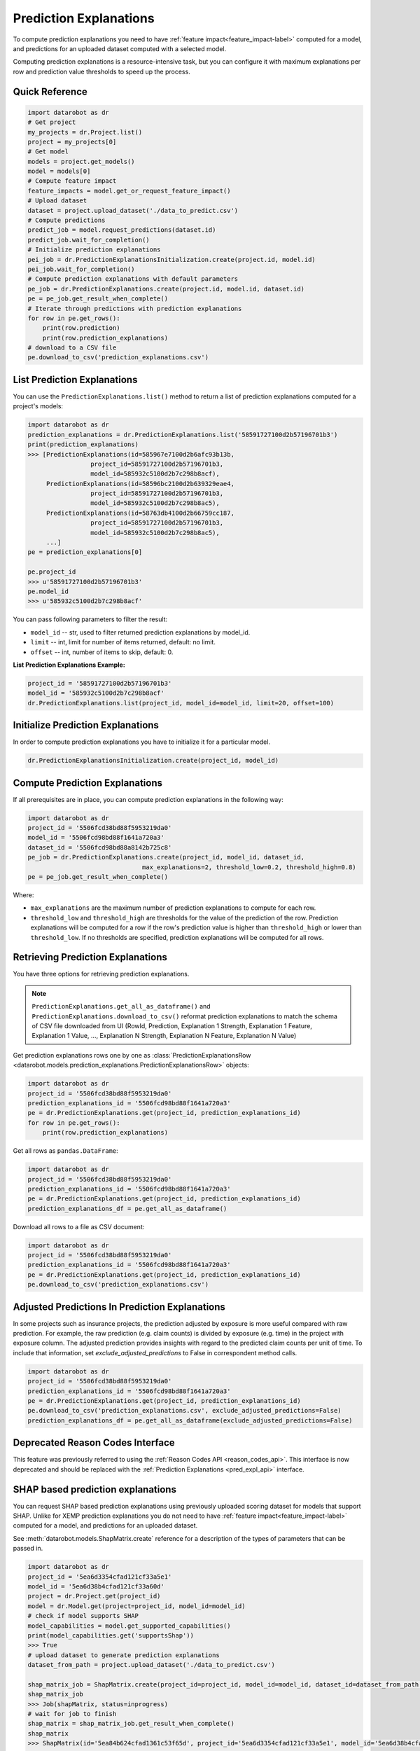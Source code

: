 .. _reason_codes:

=======================
Prediction Explanations
=======================

To compute prediction explanations you need to have :ref:`feature impact<feature_impact-label>`
computed for a model, and predictions for an uploaded dataset
computed with a selected model.

Computing prediction explanations is a resource-intensive task, but you can configure it with
maximum explanations per row and prediction value thresholds to speed up the process.

Quick Reference
***************

.. code-block:: python

    import datarobot as dr
    # Get project
    my_projects = dr.Project.list()
    project = my_projects[0]
    # Get model
    models = project.get_models()
    model = models[0]
    # Compute feature impact
    feature_impacts = model.get_or_request_feature_impact()
    # Upload dataset
    dataset = project.upload_dataset('./data_to_predict.csv')
    # Compute predictions
    predict_job = model.request_predictions(dataset.id)
    predict_job.wait_for_completion()
    # Initialize prediction explanations
    pei_job = dr.PredictionExplanationsInitialization.create(project.id, model.id)
    pei_job.wait_for_completion()
    # Compute prediction explanations with default parameters
    pe_job = dr.PredictionExplanations.create(project.id, model.id, dataset.id)
    pe = pe_job.get_result_when_complete()
    # Iterate through predictions with prediction explanations
    for row in pe.get_rows():
        print(row.prediction)
        print(row.prediction_explanations)
    # download to a CSV file
    pe.download_to_csv('prediction_explanations.csv')

List Prediction Explanations
****************************
You can use the ``PredictionExplanations.list()`` method to return a list of prediction
explanations computed for a project's models:

.. code-block:: python

    import datarobot as dr
    prediction_explanations = dr.PredictionExplanations.list('58591727100d2b57196701b3')
    print(prediction_explanations)
    >>> [PredictionExplanations(id=585967e7100d2b6afc93b13b,
                     project_id=58591727100d2b57196701b3,
                     model_id=585932c5100d2b7c298b8acf),
         PredictionExplanations(id=58596bc2100d2b639329eae4,
                     project_id=58591727100d2b57196701b3,
                     model_id=585932c5100d2b7c298b8ac5),
         PredictionExplanations(id=58763db4100d2b66759cc187,
                     project_id=58591727100d2b57196701b3,
                     model_id=585932c5100d2b7c298b8ac5),
         ...]
    pe = prediction_explanations[0]

    pe.project_id
    >>> u'58591727100d2b57196701b3'
    pe.model_id
    >>> u'585932c5100d2b7c298b8acf'

You can pass following parameters to filter the result:

* ``model_id`` -- str, used to filter returned prediction explanations by model_id.
* ``limit`` -- int, limit for number of items returned, default: no limit.
* ``offset`` -- int, number of items to skip, default: 0.

**List Prediction Explanations Example:**

.. code-block:: python

    project_id = '58591727100d2b57196701b3'
    model_id = '585932c5100d2b7c298b8acf'
    dr.PredictionExplanations.list(project_id, model_id=model_id, limit=20, offset=100)


Initialize Prediction Explanations
**********************************
In order to compute prediction explanations you have to initialize it for a particular model.

.. code-block:: python

    dr.PredictionExplanationsInitialization.create(project_id, model_id)

Compute Prediction Explanations
*******************************
If all prerequisites are in place, you can compute prediction explanations in the following way:

.. code-block:: python

    import datarobot as dr
    project_id = '5506fcd38bd88f5953219da0'
    model_id = '5506fcd98bd88f1641a720a3'
    dataset_id = '5506fcd98bd88a8142b725c8'
    pe_job = dr.PredictionExplanations.create(project_id, model_id, dataset_id,
                                   max_explanations=2, threshold_low=0.2, threshold_high=0.8)
    pe = pe_job.get_result_when_complete()

Where:

* ``max_explanations`` are the maximum number of prediction explanations to compute for each row.
* ``threshold_low`` and ``threshold_high`` are thresholds for the value of the prediction of the
  row. Prediction explanations will be computed for a row if the row's prediction value is higher
  than ``threshold_high`` or lower than ``threshold_low``. If no thresholds are specified,
  prediction explanations will be computed for all rows.

Retrieving Prediction Explanations
**********************************
You have three options for retrieving prediction explanations.

.. note:: ``PredictionExplanations.get_all_as_dataframe()`` and
          ``PredictionExplanations.download_to_csv()`` reformat
          prediction explanations to match the schema of CSV file downloaded from UI (RowId,
          Prediction, Explanation 1 Strength, Explanation 1 Feature, Explanation 1 Value, ...,
          Explanation N Strength, Explanation N Feature, Explanation N Value)

Get prediction explanations rows one by one as
:class:`PredictionExplanationsRow <datarobot.models.prediction_explanations.PredictionExplanationsRow>`
objects:

.. code-block:: python

    import datarobot as dr
    project_id = '5506fcd38bd88f5953219da0'
    prediction_explanations_id = '5506fcd98bd88f1641a720a3'
    pe = dr.PredictionExplanations.get(project_id, prediction_explanations_id)
    for row in pe.get_rows():
        print(row.prediction_explanations)

Get all rows as ``pandas.DataFrame``:

.. code-block:: python

    import datarobot as dr
    project_id = '5506fcd38bd88f5953219da0'
    prediction_explanations_id = '5506fcd98bd88f1641a720a3'
    pe = dr.PredictionExplanations.get(project_id, prediction_explanations_id)
    prediction_explanations_df = pe.get_all_as_dataframe()

Download all rows to a file as CSV document:

.. code-block:: python

    import datarobot as dr
    project_id = '5506fcd38bd88f5953219da0'
    prediction_explanations_id = '5506fcd98bd88f1641a720a3'
    pe = dr.PredictionExplanations.get(project_id, prediction_explanations_id)
    pe.download_to_csv('prediction_explanations.csv')

Adjusted Predictions In Prediction Explanations
***********************************************
In some projects such as insurance projects, the prediction adjusted by exposure is more useful
compared with raw prediction. For example, the raw prediction (e.g. claim counts) is divided by
exposure (e.g. time) in the project with exposure column. The adjusted prediction provides insights
with regard to the predicted claim counts per unit of time. To include that information, set
`exclude_adjusted_predictions` to False in correspondent method calls.

.. code-block:: python

    import datarobot as dr
    project_id = '5506fcd38bd88f5953219da0'
    prediction_explanations_id = '5506fcd98bd88f1641a720a3'
    pe = dr.PredictionExplanations.get(project_id, prediction_explanations_id)
    pe.download_to_csv('prediction_explanations.csv', exclude_adjusted_predictions=False)
    prediction_explanations_df = pe.get_all_as_dataframe(exclude_adjusted_predictions=False)

Deprecated Reason Codes Interface
*********************************
This feature was previously referred to using the :ref:`Reason Codes API <reason_codes_api>`.  This
interface is now deprecated and should be replaced with the
:ref:`Prediction Explanations <pred_expl_api>` interface.

.. _shap_matrix:

SHAP based prediction explanations
**********************************
You can request SHAP based prediction explanations using previously uploaded scoring dataset for
models that support SHAP. Unlike for XEMP prediction explanations you do not need to have
:ref:`feature impact<feature_impact-label>` computed for a model, and predictions for an
uploaded dataset.

See :meth:`datarobot.models.ShapMatrix.create` reference for a description of the types of
parameters that can be passed in.

.. code-block:: python

    import datarobot as dr
    project_id = '5ea6d3354cfad121cf33a5e1'
    model_id = '5ea6d38b4cfad121cf33a60d'
    project = dr.Project.get(project_id)
    model = dr.Model.get(project=project_id, model_id=model_id)
    # check if model supports SHAP
    model_capabilities = model.get_supported_capabilities()
    print(model_capabilities.get('supportsShap'))
    >>> True
    # upload dataset to generate prediction explanations
    dataset_from_path = project.upload_dataset('./data_to_predict.csv')

    shap_matrix_job = ShapMatrix.create(project_id=project_id, model_id=model_id, dataset_id=dataset_from_path.id)
    shap_matrix_job
    >>> Job(shapMatrix, status=inprogress)
    # wait for job to finish
    shap_matrix = shap_matrix_job.get_result_when_complete()
    shap_matrix
    >>> ShapMatrix(id='5ea84b624cfad1361c53f65d', project_id='5ea6d3354cfad121cf33a5e1', model_id='5ea6d38b4cfad121cf33a60d', dataset_id='5ea84b464cfad1361c53f655')

    # retrieve SHAP matrix as pandas.DataFrame
    df = shap_matrix.get_as_dataframe()

    # list as available SHAP matrices for a project
    shap_matrices = dr.ShapMatrix.list(project_id)
    shap_matrices
    >>> [ShapMatrix(id='5ea84b624cfad1361c53f65d', project_id='5ea6d3354cfad121cf33a5e1', model_id='5ea6d38b4cfad121cf33a60d', dataset_id='5ea84b464cfad1361c53f655')]

    shap_matrix = shap_matrices[0]
    # retrieve SHAP matrix as pandas.DataFrame
    df = shap_matrix.get_as_dataframe()
